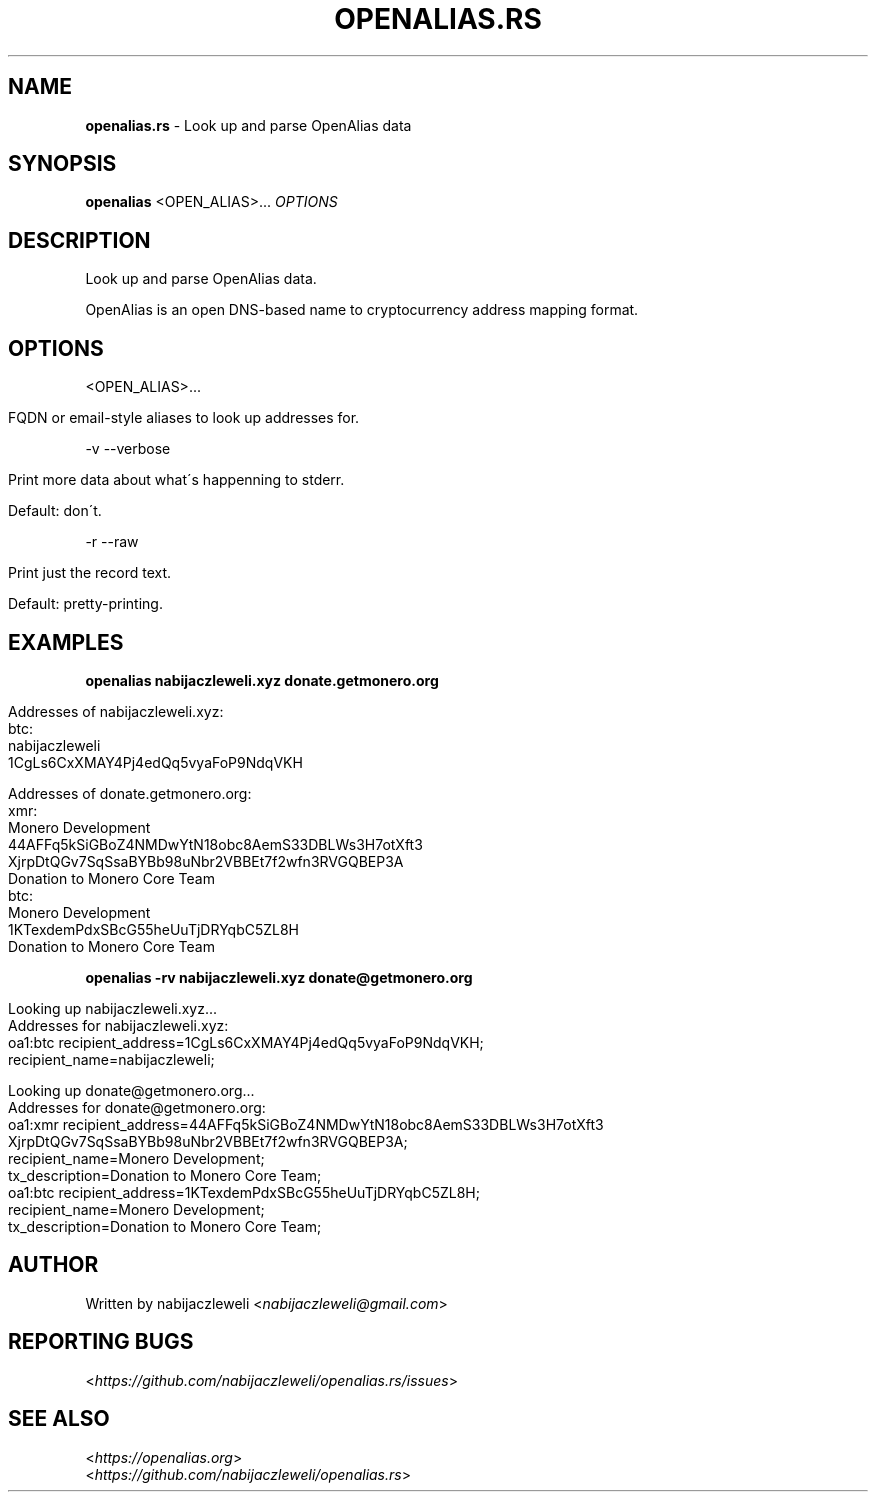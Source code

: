 .\" generated with Ronn/v0.7.3
.\" http://github.com/rtomayko/ronn/tree/0.7.3
.
.TH "OPENALIAS\.RS" "1" "September 2017" "openalias.rs developers" ""
.
.SH "NAME"
\fBopenalias\.rs\fR \- Look up and parse OpenAlias data
.
.SH "SYNOPSIS"
\fBopenalias\fR <OPEN_ALIAS>\.\.\. \fIOPTIONS\fR
.
.SH "DESCRIPTION"
Look up and parse OpenAlias data\.
.
.P
OpenAlias is an open DNS\-based name to cryptocurrency address mapping format\.
.
.SH "OPTIONS"
<OPEN_ALIAS>\.\.\.
.
.IP "" 4
.
.nf

FQDN or email\-style aliases to look up addresses for\.
.
.fi
.
.IP "" 0
.
.P
\-v \-\-verbose
.
.IP "" 4
.
.nf

Print more data about what\'s happenning to stderr\.

Default: don\'t\.
.
.fi
.
.IP "" 0
.
.P
\-r \-\-raw
.
.IP "" 4
.
.nf

Print just the record text\.

Default: pretty\-printing\.
.
.fi
.
.IP "" 0
.
.SH "EXAMPLES"
\fBopenalias nabijaczleweli\.xyz donate\.getmonero\.org\fR
.
.IP "" 4
.
.nf

Addresses of nabijaczleweli\.xyz:
  btc:
    nabijaczleweli
    1CgLs6CxXMAY4Pj4edQq5vyaFoP9NdqVKH

Addresses of donate\.getmonero\.org:
  xmr:
    Monero Development
    44AFFq5kSiGBoZ4NMDwYtN18obc8AemS33DBLWs3H7otXft3
      XjrpDtQGv7SqSsaBYBb98uNbr2VBBEt7f2wfn3RVGQBEP3A
    Donation to Monero Core Team
  btc:
    Monero Development
    1KTexdemPdxSBcG55heUuTjDRYqbC5ZL8H
    Donation to Monero Core Team
.
.fi
.
.IP "" 0
.
.P
\fBopenalias \-rv nabijaczleweli\.xyz donate@getmonero\.org\fR
.
.IP "" 4
.
.nf

Looking up nabijaczleweli\.xyz\.\.\.
Addresses for nabijaczleweli\.xyz:
  oa1:btc recipient_address=1CgLs6CxXMAY4Pj4edQq5vyaFoP9NdqVKH;
          recipient_name=nabijaczleweli;

Looking up donate@getmonero\.org\.\.\.
Addresses for donate@getmonero\.org:
  oa1:xmr recipient_address=44AFFq5kSiGBoZ4NMDwYtN18obc8AemS33DBLWs3H7otXft3
                              XjrpDtQGv7SqSsaBYBb98uNbr2VBBEt7f2wfn3RVGQBEP3A;
          recipient_name=Monero Development;
          tx_description=Donation to Monero Core Team;
  oa1:btc recipient_address=1KTexdemPdxSBcG55heUuTjDRYqbC5ZL8H;
          recipient_name=Monero Development;
          tx_description=Donation to Monero Core Team;
.
.fi
.
.IP "" 0
.
.SH "AUTHOR"
Written by nabijaczleweli <\fInabijaczleweli@gmail\.com\fR>
.
.SH "REPORTING BUGS"
<\fIhttps://github\.com/nabijaczleweli/openalias\.rs/issues\fR>
.
.SH "SEE ALSO"
<\fIhttps://openalias\.org\fR>
.
.br
<\fIhttps://github\.com/nabijaczleweli/openalias\.rs\fR>
